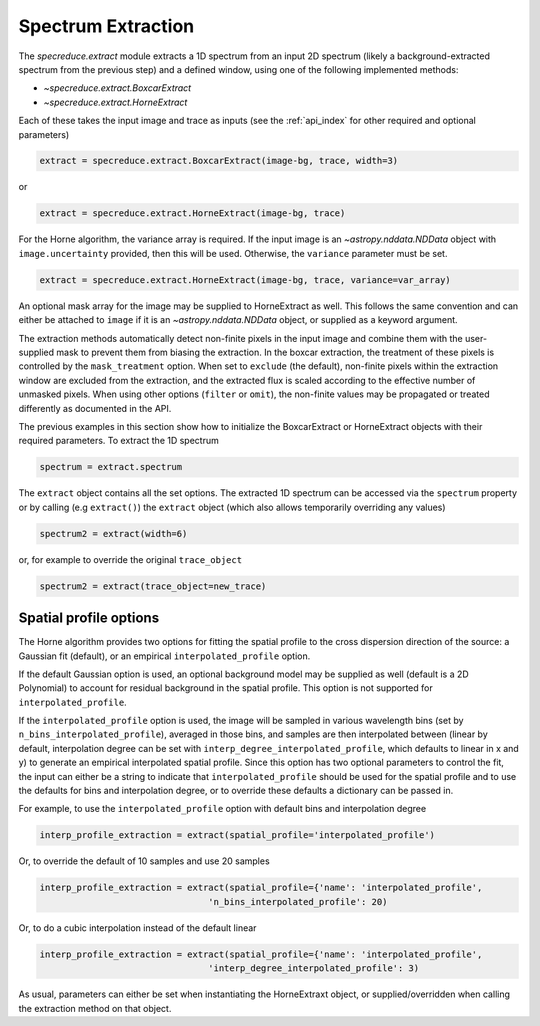 Spectrum Extraction
===================

The `specreduce.extract` module extracts a 1D spectrum from an input 2D spectrum
(likely a background-extracted spectrum from the previous step) and a defined
window, using one of the following implemented methods:

* `~specreduce.extract.BoxcarExtract`
* `~specreduce.extract.HorneExtract`

Each of these takes the input image and trace as inputs (see the :ref:`api_index` for
other required and optional parameters)

.. code-block:: python

  extract = specreduce.extract.BoxcarExtract(image-bg, trace, width=3)

or

.. code-block:: python

  extract = specreduce.extract.HorneExtract(image-bg, trace)

For the Horne algorithm, the variance array is required. If the input image is
an `~astropy.nddata.NDData` object with ``image.uncertainty`` provided,
then this will be used. Otherwise, the ``variance`` parameter must be set.

.. code-block:: python

  extract = specreduce.extract.HorneExtract(image-bg, trace, variance=var_array)

An optional mask array for the image may be supplied to HorneExtract as well.
This follows the same convention and can either be attached to ``image`` if it
is an `~astropy.nddata.NDData` object, or supplied as a keyword argument.

The extraction methods automatically detect non-finite pixels in the input
image and combine them with the user-supplied mask to prevent them from biasing the
extraction. In the boxcar extraction, the treatment of these pixels is controlled by
the ``mask_treatment`` option. When set to ``exclude`` (the default), non-finite
pixels within the extraction window are excluded from the extraction, and the extracted
flux is scaled according to the effective number of unmasked pixels. When using other
options (``filter`` or ``omit``), the non-finite values may be propagated or treated
differently as documented in the API.

The previous examples in this section show how to initialize the BoxcarExtract
or HorneExtract objects with their required parameters. To extract the 1D
spectrum

.. code-block:: python

  spectrum = extract.spectrum

The ``extract`` object contains all the set options.  The extracted 1D spectrum
can be accessed via the ``spectrum`` property or by calling (e.g ``extract()``)
the ``extract`` object (which also allows temporarily overriding any values)

.. code-block:: python

  spectrum2 = extract(width=6)

or, for example to override the original ``trace_object``

.. code-block:: python

  spectrum2 = extract(trace_object=new_trace)

Spatial profile options
-----------------------
The Horne algorithm provides two options for fitting the spatial profile to the
cross dispersion direction of the source: a Gaussian fit (default),
or an empirical ``interpolated_profile`` option.

If the default Gaussian option is used, an optional background model may be
supplied as well (default is a 2D Polynomial) to account
for residual background in the spatial profile. This option is not supported for
``interpolated_profile``.

If  the ``interpolated_profile`` option is used, the image will be sampled in various
wavelength bins (set by ``n_bins_interpolated_profile``), averaged in those bins, and
samples are then interpolated between (linear by default, interpolation degree can
be set with ``interp_degree_interpolated_profile``, which defaults to linear in
x and y) to generate an empirical interpolated spatial profile. Since this option
has two optional parameters to control the fit, the input can either be a string
to indicate that ``interpolated_profile`` should be used for the spatial profile
and to use the defaults for bins and interpolation degree, or to override these
defaults a dictionary can be passed in.

For example, to use the ``interpolated_profile`` option with default bins and
interpolation degree

.. code-block:: python

    interp_profile_extraction = extract(spatial_profile='interpolated_profile')

Or, to override the default of 10 samples and use 20 samples

.. code-block:: python

    interp_profile_extraction = extract(spatial_profile={'name': 'interpolated_profile',
                                    'n_bins_interpolated_profile': 20)

Or, to do a cubic interpolation instead of the default linear

.. code-block:: python

    interp_profile_extraction = extract(spatial_profile={'name': 'interpolated_profile',
                                    'interp_degree_interpolated_profile': 3)

As usual, parameters can either be set when instantiating the HorneExtraxt object,
or supplied/overridden when calling the extraction method on that object.